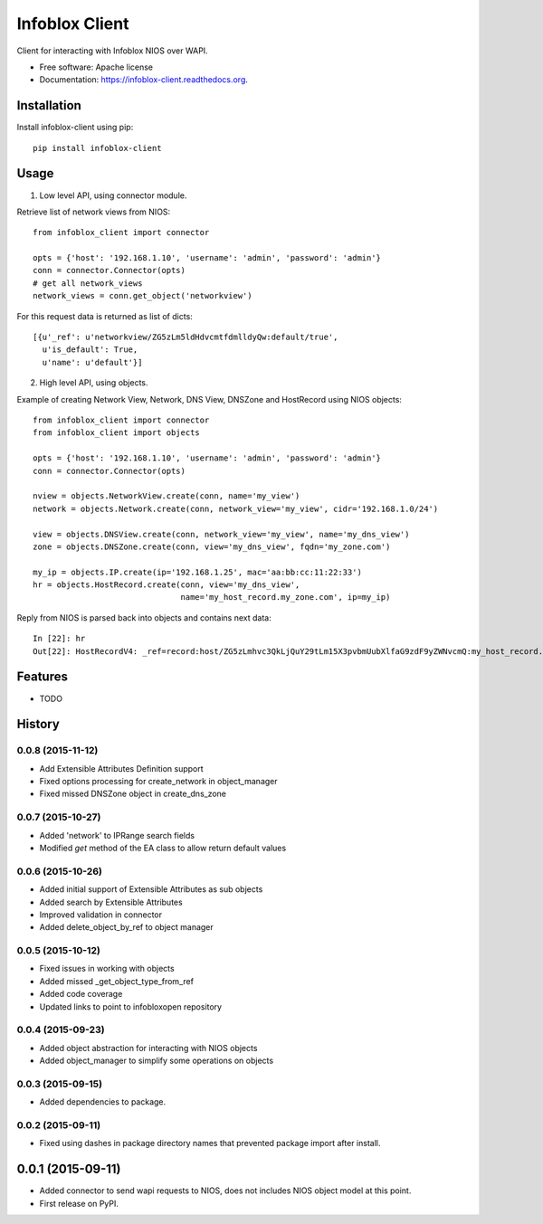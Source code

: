 ===============================
Infoblox Client
===============================

.. image:: https://travis-ci.org/infobloxopen/infoblox-client.svg?branch=master
        :target: https://travis-ci.org/infobloxopen/infoblox-client

.. image:: https://img.shields.io/pypi/v/infoblox-client.svg
        :target: https://pypi.python.org/pypi/infoblox-client

.. image:: https://codecov.io/github/infobloxopen/infoblox-client/coverage.svg?branch=master
        :target: https://codecov.io/github/infobloxopen/infoblox-client?branch=master

Client for interacting with Infoblox NIOS over WAPI.

* Free software: Apache license
* Documentation: https://infoblox-client.readthedocs.org.

Installation
------------

Install infoblox-client using pip:

::

  pip install infoblox-client

Usage
-----

1. Low level API, using connector module.

Retrieve list of network views from NIOS:

::

  from infoblox_client import connector

  opts = {'host': '192.168.1.10', 'username': 'admin', 'password': 'admin'}
  conn = connector.Connector(opts)
  # get all network_views
  network_views = conn.get_object('networkview')


For this request data is returned as list of dicts:

::

  [{u'_ref': u'networkview/ZG5zLm5ldHdvcmtfdmlldyQw:default/true',
    u'is_default': True,
    u'name': u'default'}]

2. High level API, using objects.

Example of creating Network View, Network, DNS View, DNSZone and HostRecord using NIOS objects:

::

  from infoblox_client import connector
  from infoblox_client import objects

  opts = {'host': '192.168.1.10', 'username': 'admin', 'password': 'admin'}
  conn = connector.Connector(opts)

  nview = objects.NetworkView.create(conn, name='my_view')
  network = objects.Network.create(conn, network_view='my_view', cidr='192.168.1.0/24')

  view = objects.DNSView.create(conn, network_view='my_view', name='my_dns_view')
  zone = objects.DNSZone.create(conn, view='my_dns_view', fqdn='my_zone.com')

  my_ip = objects.IP.create(ip='192.168.1.25', mac='aa:bb:cc:11:22:33')
  hr = objects.HostRecord.create(conn, view='my_dns_view', 
                                 name='my_host_record.my_zone.com', ip=my_ip)

Reply from NIOS is parsed back into objects and contains next data:

::

  In [22]: hr
  Out[22]: HostRecordV4: _ref=record:host/ZG5zLmhvc3QkLjQuY29tLm15X3pvbmUubXlfaG9zdF9yZWNvcmQ:my_host_record.my_zone.com/my_dns_view, name=my_host_record.my_zone.com, ipv4addrs=[<infoblox_client.objects.IPv4 object at 0x7f7d6b0fe9d0>], view=my_dns_view

Features
--------

* TODO




History
-------

0.0.8 (2015-11-12)
___________________
* Add Extensible Attributes Definition support
* Fixed options processing for create_network in object_manager
* Fixed missed DNSZone object in create_dns_zone

0.0.7 (2015-10-27)
____________________
* Added 'network' to IPRange search fields
* Modified `get` method of the EA class to allow return default values

0.0.6 (2015-10-26)
____________________
* Added initial support of Extensible Attributes as sub objects
* Added search by Extensible Attributes
* Improved validation in connector
* Added delete_object_by_ref to object manager

0.0.5 (2015-10-12)
____________________
* Fixed issues in working with objects
* Added missed _get_object_type_from_ref
* Added code coverage
* Updated links to point to infobloxopen repository

0.0.4 (2015-09-23)
____________________
* Added object abstraction for interacting with NIOS objects
* Added object_manager to simplify some operations on objects

0.0.3 (2015-09-15)
____________________
* Added dependencies to package.


0.0.2 (2015-09-11)
____________________
* Fixed using dashes in package directory names that prevented package import after install.


0.0.1 (2015-09-11)
---------------------
* Added connector to send wapi requests to NIOS, does not includes NIOS object model at this point.

* First release on PyPI.


